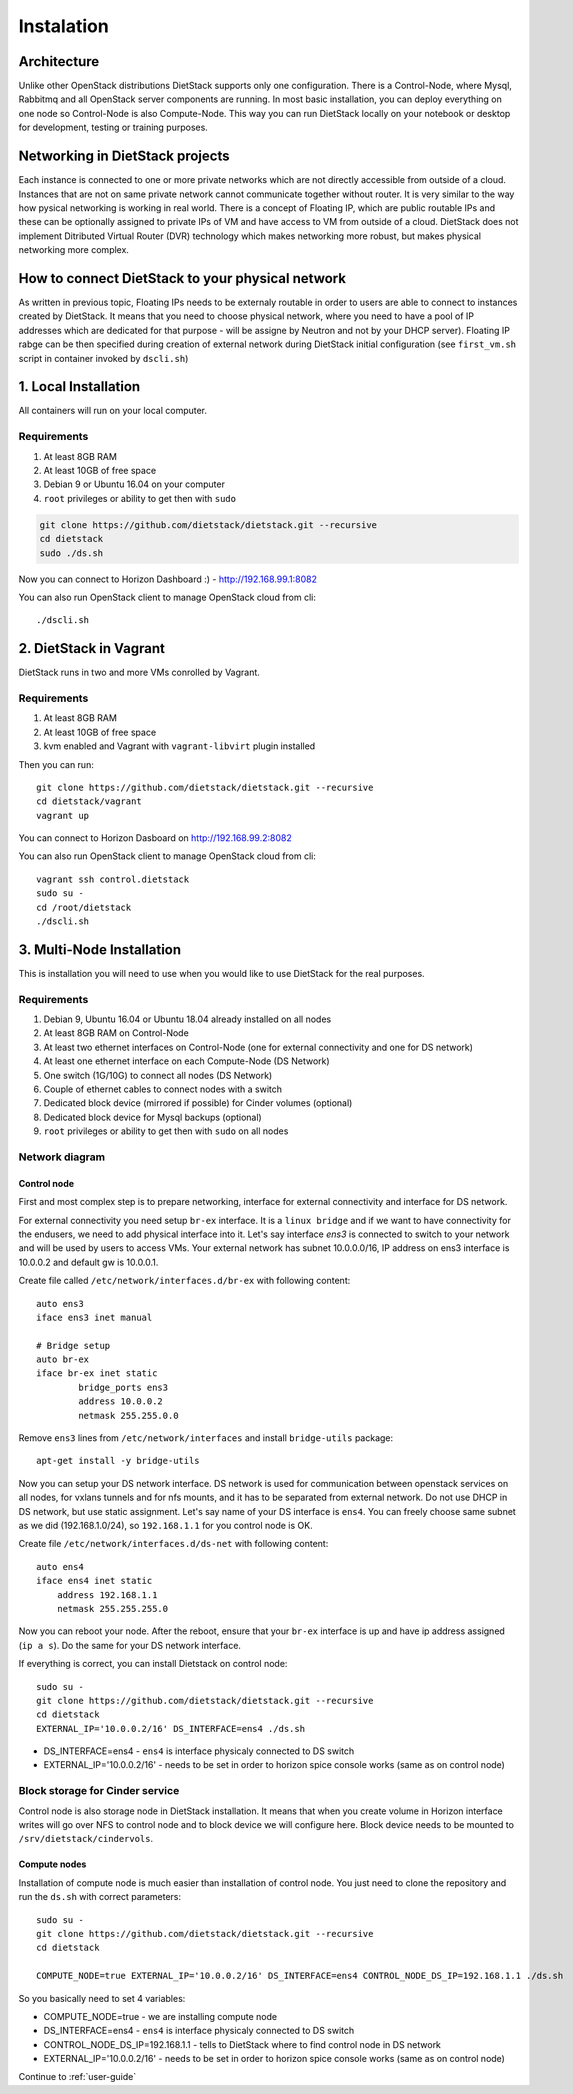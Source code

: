 .. _installation:

Instalation
===========

Architecture
------------
Unlike other OpenStack distributions DietStack supports only one configuration.
There is a Control-Node, where Mysql, Rabbitmq and all OpenStack server components are
running. In most basic installation, you can deploy everything on one node so
Control-Node is also Compute-Node. This way you can run DietStack locally on your
notebook or desktop for development, testing or training purposes.

Networking in DietStack projects
--------------------------------
Each instance is connected to one or more private networks which are not directly accessible from
outside of a cloud.
Instances that are not on same private network cannot communicate together without router.
It is very similar to the way how pysical networking is working in real world.
There is a concept of Floating IP, which are public routable IPs and these can be
optionally assigned to private IPs of VM and have access to VM from outside of a cloud.
DietStack does not implement Ditributed Virtual Router (DVR) technology which makes
networking more robust, but makes physical networking more complex.
                                                                                                    
How to connect DietStack to your physical network
-------------------------------------------------
As written in previous topic, Floating IPs needs to be externaly routable in order to users are
able to connect to instances created by DietStack.
It means that you need to choose physical network, where you need to have a pool of IP addresses
which are dedicated for that purpose - will be assigne by Neutron and not by your DHCP server).
Floating IP rabge can be then specified during creation of external network during DietStack 
initial configuration (see ``first_vm.sh`` script in container invoked by ``dscli.sh``)


1. Local Installation
---------------------
All containers will run on your local computer.

Requirements
^^^^^^^^^^^^

1. At least 8GB RAM
2. At least 10GB of free space
3. Debian 9 or Ubuntu 16.04 on your computer
4. ``root`` privileges or ability to get then with ``sudo``

.. code-block:: bash

    git clone https://github.com/dietstack/dietstack.git --recursive
    cd dietstack
    sudo ./ds.sh

Now you can connect to Horizon Dashboard :) - http://192.168.99.1:8082

You can also run OpenStack client to manage OpenStack cloud from cli::

    ./dscli.sh

2. DietStack in Vagrant                                                                             
-----------------------                                                                             
DietStack runs in two and more VMs conrolled by Vagrant.                                           

Requirements
^^^^^^^^^^^^

1. At least 8GB RAM
2. At least 10GB of free space
3. kvm enabled and Vagrant with ``vagrant-libvirt`` plugin installed

Then you can run::                                                                               
                                                                                                    
    git clone https://github.com/dietstack/dietstack.git --recursive
    cd dietstack/vagrant
    vagrant up
                                                                                                    
You can connect to Horizon Dasboard on http://192.168.99.2:8082

You can also run OpenStack client to manage OpenStack cloud from cli::
                                                                                                    
    vagrant ssh control.dietstack
    sudo su -
    cd /root/dietstack
    ./dscli.sh

3. Multi-Node Installation                                                                          
--------------------------                                                                          

This is installation you will need to use when you would like to use DietStack for the real
purposes.

Requirements
^^^^^^^^^^^^

1. Debian 9, Ubuntu 16.04 or Ubuntu 18.04 already installed on all nodes
2. At least 8GB RAM on Control-Node
3. At least two ethernet interfaces on Control-Node (one for external connectivity and one for 
   DS network)
4. At least one ethernet interface on each Compute-Node (DS Network)
5. One switch (1G/10G) to connect all nodes (DS Network)
6. Couple of ethernet cables to connect nodes with a switch
7. Dedicated block device (mirrored if possible) for Cinder volumes (optional)
8. Dedicated block device for Mysql backups (optional)
9. ``root`` privileges or ability to get then with ``sudo`` on all nodes


Network diagram
^^^^^^^^^^^^^^^

.. image:: images/dietstack_net_1.svg
   :align: center

Control node
~~~~~~~~~~~~

First and most complex step is to prepare networking, interface for external connectivity and
interface for DS network.


For external connectivity you need setup ``br-ex`` interface. It is a ``linux bridge`` and if
we want to have connectivity for the endusers, we need to add physical interface into it.
Let's say interface `ens3` is connected to switch to
your network and will be used by users to access VMs. Your external network has subnet
10.0.0.0/16, IP address on ens3 interface is 10.0.0.2 and default gw is 10.0.0.1.

Create file called ``/etc/network/interfaces.d/br-ex`` with following
content::

	auto ens3
	iface ens3 inet manual

	# Bridge setup
	auto br-ex
	iface br-ex inet static
		bridge_ports ens3
		address 10.0.0.2
		netmask 255.255.0.0

Remove ``ens3`` lines from ``/etc/network/interfaces`` and install ``bridge-utils`` package::

    apt-get install -y bridge-utils

Now you can setup your DS network interface. DS network is used for communication between
openstack services on all nodes, for vxlans tunnels and for nfs mounts, and it has to be separated
from external network. Do not use DHCP in DS network, but use static assignment. Let's say name of
your DS interface is ``ens4``. You can freely choose same subnet as we did (192.168.1.0/24), so
``192.168.1.1`` for you control node is OK.

Create file ``/etc/network/interfaces.d/ds-net`` with following content::

    auto ens4
    iface ens4 inet static
        address 192.168.1.1
        netmask 255.255.255.0

Now you can reboot your node. After the reboot, ensure that your ``br-ex`` interface is up and have
ip address assigned (``ip a s``). Do the same for your DS network interface.

If everything is correct, you can install Dietstack on control node::

    sudo su -
    git clone https://github.com/dietstack/dietstack.git --recursive
    cd dietstack
    EXTERNAL_IP='10.0.0.2/16' DS_INTERFACE=ens4 ./ds.sh

- DS_INTERFACE=ens4 - ``ens4`` is interface physicaly connected to DS switch
- EXTERNAL_IP='10.0.0.2/16' - needs to be set in order to horizon spice console works (same as on control node)

Block storage for Cinder service
^^^^^^^^^^^^^^^^^^^^^^^^^^^^^^^^

Control node is also storage node in DietStack installation. It means that when you create volume
in Horizon interface writes will go over NFS to control node and to block device we will configure
here. Block device needs to be mounted to ``/srv/dietstack/cindervols``.


Compute nodes
~~~~~~~~~~~~~

Installation of compute node is much easier than installation of control node. You just need to
clone the repository and run the ``ds.sh`` with correct parameters::

    sudo su -
    git clone https://github.com/dietstack/dietstack.git --recursive
    cd dietstack

    COMPUTE_NODE=true EXTERNAL_IP='10.0.0.2/16' DS_INTERFACE=ens4 CONTROL_NODE_DS_IP=192.168.1.1 ./ds.sh

So you basically need to set 4 variables:

- COMPUTE_NODE=true - we are installing compute node
- DS_INTERFACE=ens4 - ``ens4`` is interface physicaly connected to DS switch
- CONTROL_NODE_DS_IP=192.168.1.1 - tells to DietStack where to find control node in DS network
- EXTERNAL_IP='10.0.0.2/16' - needs to be set in order to horizon spice console works (same as on control node)

Continue to :ref:`user-guide`
